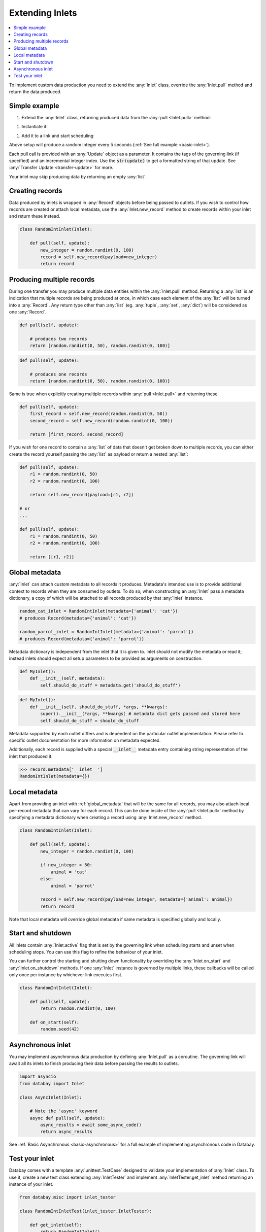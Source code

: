 .. _async_keyword: https://docs.python.org/3/library/asyncio-task.html#coroutines

.. _extending_inlets:

Extending Inlets
================

.. contents::
    :local:
    :backlinks: entry

To implement custom data production you need to extend the :any:`Inlet` class, override the :any:`Inlet.pull` method and return the data produced.

Simple example
--------------

.. container:: tutorial-block

    #. Extend the :any:`Inlet` class, returning produced data from the :any:`pull <Inlet.pull>` method:

    .. rst-class:: highlight-small
    .. literalinclude:: ../../../examples/basic_inlet.py
        :language: python
        :start-at: class RandomIntInlet
        :end-at: return random

    #. Instantiate it:

    .. rst-class:: highlight-small
    .. literalinclude:: ../../../examples/basic_inlet.py
        :language: python
        :start-at: RandomIntInlet()
        :end-at: RandomIntInlet()

    #. Add it to a link and start scheduling:

    .. rst-class:: highlight-small
    .. literalinclude:: ../../../examples/basic_inlet.py
        :language: python
        :start-at: link = Link
        :end-at: planner.start

    Above setup will produce a random integer every 5 seconds (:ref:`See full example <basic-inlet>`).

Each pull call is provided with an :any:`Update` object as a parameter. It contains the tags of the governing link (if specified) and an incremental integer index. Use the :code:`str(update)` to get a formatted string of that update. See :any:`Transfer Update <transfer-update>` for more.

Your inlet may skip producing data by returning an empty :any:`list`.

Creating records
----------------

Data produced by inlets is wrapped in :any:`Record` objects before being passed to outlets. If you wish to control how records are created or attach local metadata, use the :any:`Inlet.new_record` method to create records within your inlet and return these instead.

.. code-block:: python

    class RandomIntInlet(Inlet):

        def pull(self, update):
            new_integer = random.randint(0, 100)
            record = self.new_record(payload=new_integer)
            return record

Producing multiple records
--------------------------

During one transfer you may produce multiple data entities within the :any:`Inlet.pull` method. Returning a :any:`list` is an indication that multiple records are being produced at once, in which case each element of the :any:`list` will be turned into a :any:`Record`. Any return type other than :any:`list` (eg. :any:`tuple`, :any:`set`, :any:`dict`) will be considered as one :any:`Record`.

.. rst-class:: mb-s

    Returning a :any:`list`, producing two records:

.. rst-class:: highlight-small
.. code-block:: python

    def pull(self, update):

        # produces two records
        return [random.randint(0, 50), random.randint(0, 100)]

.. rst-class:: mb-s

    Returning a :any:`set`, producing one record:

.. rst-class:: highlight-small
.. code-block:: python

    def pull(self, update):

        # produces one records
        return {random.randint(0, 50), random.randint(0, 100)}

Same is true when explicitly creating multiple records within :any:`pull <Inlet.pull>` and returning these.

.. code-block:: python

    def pull(self, update):
        first_record = self.new_record(random.randint(0, 50))
        second_record = self.new_record(random.randint(0, 100))

        return [first_record, second_record]

If you wish for one record to contain a :any:`list` of data that doesn't get broken down to multiple records, you can either create the record yourself passing the :any:`list` as payload or return a nested :any:`list`:

.. code-block:: python

    def pull(self, update):
        r1 = random.randint(0, 50)
        r2 = random.randint(0, 100)

        return self.new_record(payload=[r1, r2])

    # or
    ...

    def pull(self, update):
        r1 = random.randint(0, 50)
        r2 = random.randint(0, 100)

        return [[r1, r2]]

.. _global_metadata:

Global metadata
---------------

:any:`Inlet` can attach custom metadata to all records it produces. Metadata's intended use is to provide additional context to records when they are consumed by outlets. To do so, when constructing an :any:`Inlet` pass a metadata dictionary, a copy of which will be attached to all records produced by that :any:`Inlet` instance.

.. code-block:: python

    random_cat_inlet = RandomIntInlet(metadata={'animal': 'cat'})
    # produces Record(metadata={'animal': 'cat'})

    random_parrot_inlet = RandomIntInlet(metadata={'animal': 'parrot'})
    # produces Record(metadata={'animal': 'parrot'})

Metadata dictionary is independent from the inlet that it is given to. Inlet should not modify the metadata or read it; instead inlets should expect all setup parameters to be provided as arguments on construction.

.. rst-class:: mb-s

    Incorrect:

.. rst-class::highlight-small
.. code-block:: python

    def MyInlet():
        def __init__(self, metadata):
            self.should_do_stuff = metadata.get('should_do_stuff')

.. rst-class:: mb-s

    Correct:

.. rst-class::highlight-small
.. code-block:: python

    def MyInlet():
        def __init__(self, should_do_stuff, *args, **kwargs):
            super().__init__(*args, **kwargs) # metadata dict gets passed and stored here
            self.should_do_stuff = should_do_stuff

Metadata supported by each outlet differs and is dependent on the particular outlet implementation. Please refer to specific outlet documentation for more information on metadata expected.


Additionally, each record is supplied with a special :code:`__inlet__` metadata entry containing string representation of the inlet that produced it.

.. code-block:: python

    >>> record.metadata['__inlet__']
    RandomIntInlet(metadata={})


.. _local_metadata:

Local metadata
--------------

Apart from providing an inlet with :ref:`global_metadata` that will be the same for all records, you may also attach local per-record metadata that can vary for each record. This can be done inside of the :any:`pull <Inlet.pull>` method by specifying a metadata dictionary when creating a record using :any:`Inlet.new_record` method.


.. code-block:: python

    class RandomIntInlet(Inlet):

        def pull(self, update):
            new_integer = random.randint(0, 100)

            if new_integer > 50:
                animal = 'cat'
            else:
                animal = 'parrot'

            record = self.new_record(payload=new_integer, metadata={'animal': animal})
            return record

Note that local metadata will override global metadata if same metadata is specified globally and locally.





Start and shutdown
------------------

All inlets contain :any:`Inlet.active` flag that is set by the governing link when scheduling starts and unset when scheduling stops. You can use this flag to refine the behaviour of your inlet.

You can further control the starting and shutting down functionality by overriding the :any:`Inlet.on_start` and :any:`Inlet.on_shutdown` methods. If one :any:`Inlet` instance is governed by multiple links, these callbacks will be called only once per instance by whichever link executes first.

.. code-block:: python

    class RandomIntInlet(Inlet):

        def pull(self, update):
            return random.randint(0, 100)

        def on_start(self):
            random.seed(42)

.. _async_inlet:

Asynchronous inlet
------------------

You may implement asynchronous data production by defining :any:`Inlet.pull` as a coroutine. The governing link will await all its inlets to finish producing their data before passing the results to outlets.

.. code-block:: python

    import asyncio
    from databay import Inlet

    class AsyncInlet(Inlet):

        # Note the 'async' keyword
        async def pull(self, update):
            async_results = await some_async_code()
            return async_results

See :ref:`Basic Asynchronous <basic-asynchronous>` for a full example of implementing asynchronous code in Databay.

Test your inlet
---------------

Databay comes with a template :any:`unittest.TestCase` designed to validate your implementation of :any:`Inlet` class. To use it, create a new test class extending :any:`InletTester` and implement :any:`InletTester.get_inlet` method returning an instance of your inlet.

.. code-block:: python

    from databay.misc import inlet_tester

    class RandomIntInletTest(inlet_tester.InletTester):

        def get_inlet(self):
            return RandomIntInlet()

        ...

        # You can add further tests here

You may also return a :any:`list` of inlets, to run each test on various configurations of your inlet:

.. code-block:: python

        def get_inlet(self):
            return [
                RandomIntInlet(),
                RandomIntInlet(min=10, max=200),
            ]



Running such a concrete test will execute a variety of test cases that ensure your inlet correctly provides the expected functionality. These include:

* Creating new records.
* Attaching global and local metadata.
* Calling :any:`pull <Inlet.pull>` method.

Since :any:`InletTester` will call :any:`pull <Inlet.pull>` on your inlet, you may want to mock some of your inlet's functionality in order to separate testing of its logic from external code.

----

.. rubric:: Next Steps

#. Learn about extending :ref:`Outlets <extending_outlets>`.
#. See the :any:`Examples <../examples>`
